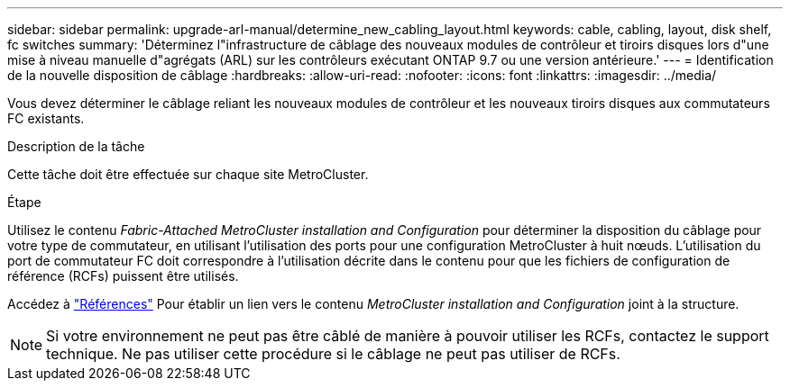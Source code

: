 ---
sidebar: sidebar 
permalink: upgrade-arl-manual/determine_new_cabling_layout.html 
keywords: cable, cabling, layout, disk shelf, fc switches 
summary: 'Déterminez l"infrastructure de câblage des nouveaux modules de contrôleur et tiroirs disques lors d"une mise à niveau manuelle d"agrégats (ARL) sur les contrôleurs exécutant ONTAP 9.7 ou une version antérieure.' 
---
= Identification de la nouvelle disposition de câblage
:hardbreaks:
:allow-uri-read: 
:nofooter: 
:icons: font
:linkattrs: 
:imagesdir: ../media/


[role="lead"]
Vous devez déterminer le câblage reliant les nouveaux modules de contrôleur et les nouveaux tiroirs disques aux commutateurs FC existants.

.Description de la tâche
Cette tâche doit être effectuée sur chaque site MetroCluster.

.Étape
Utilisez le contenu _Fabric-Attached MetroCluster installation and Configuration_ pour déterminer la disposition du câblage pour votre type de commutateur, en utilisant l'utilisation des ports pour une configuration MetroCluster à huit nœuds. L'utilisation du port de commutateur FC doit correspondre à l'utilisation décrite dans le contenu pour que les fichiers de configuration de référence (RCFs) puissent être utilisés.

Accédez à link:other_references.html["Références"] Pour établir un lien vers le contenu _MetroCluster installation and Configuration_ joint à la structure.


NOTE: Si votre environnement ne peut pas être câblé de manière à pouvoir utiliser les RCFs, contactez le support technique. Ne pas utiliser cette procédure si le câblage ne peut pas utiliser de RCFs.
